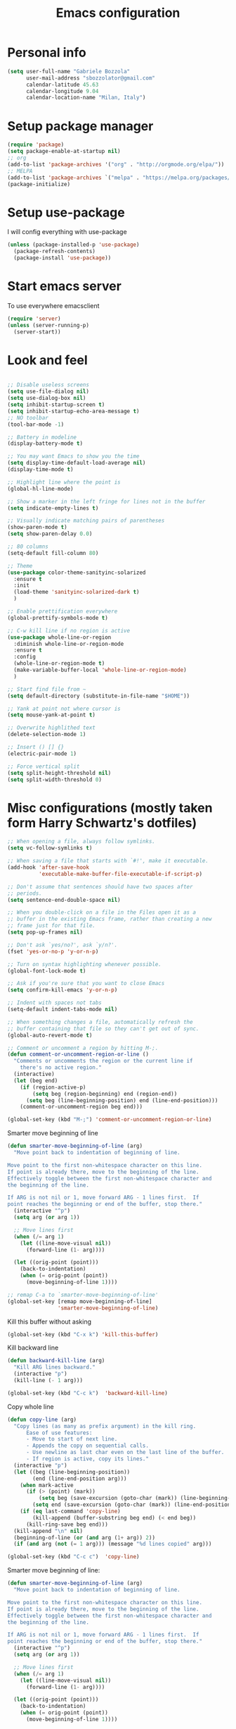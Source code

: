 #+TITLE: Emacs configuration

* Personal info
  #+BEGIN_SRC emacs-lisp
  (setq user-full-name "Gabriele Bozzola"
        user-mail-address "sbozzolator@gmail.com"
        calendar-latitude 45.63
        calendar-longitude 9.04
        calendar-location-name "Milan, Italy")
   #+END_SRC
* Setup package manager
  #+BEGIN_SRC emacs-lisp
  (require 'package)
  (setq package-enable-at-startup nil)
  ;; org
  (add-to-list 'package-archives '("org" . "http://orgmode.org/elpa/"))
  ;; MELPA
  (add-to-list 'package-archives `("melpa" . "https://melpa.org/packages/"))
  (package-initialize)
  #+END_SRC
* Setup use-package
  I will config everything with use-package
  #+BEGIN_SRC emacs-lisp
    (unless (package-installed-p 'use-package)
      (package-refresh-contents)
      (package-install 'use-package))
  #+END_SRC
* Start emacs server
  To use everywhere emacsclient
  #+BEGIN_SRC emacs-lisp
    (require 'server)
    (unless (server-running-p)
      (server-start))
  #+END_SRC
* Look and feel
  #+BEGIN_SRC emacs-lisp

    ;; Disable useless screens
    (setq use-file-dialog nil)
    (setq use-dialog-box nil)
    (setq inhibit-startup-screen t)
    (setq inhibit-startup-echo-area-message t)
    ;; NO toolbar
    (tool-bar-mode -1)

    ;; Battery in modeline
    (display-battery-mode t)

    ;; You may want Emacs to show you the time
    (setq display-time-default-load-average nil)
    (display-time-mode t)

    ;; Highlight line where the point is
    (global-hl-line-mode)

    ;; Show a marker in the left fringe for lines not in the buffer
    (setq indicate-empty-lines t)

    ;; Visually indicate matching pairs of parentheses
    (show-paren-mode t)
    (setq show-paren-delay 0.0)

    ;; 80 columns
    (setq-default fill-column 80)

    ;; Theme
    (use-package color-theme-sanityinc-solarized
      :ensure t
      :init
      (load-theme 'sanityinc-solarized-dark t)
      )

    ;; Enable prettification everywhere
    (global-prettify-symbols-mode t)

    ;; C-w kill line if no region is active
    (use-package whole-line-or-region
      :diminish whole-line-or-region-mode
      :ensure t
      :config
      (whole-line-or-region-mode t)
      (make-variable-buffer-local 'whole-line-or-region-mode)
      )

    ;; Start find file from ~
    (setq default-directory (substitute-in-file-name "$HOME"))

    ;; Yank at point not where cursor is
    (setq mouse-yank-at-point t)

    ;; Overwrite highlithed text
    (delete-selection-mode 1)

    ;; Insert () [] {}
    (electric-pair-mode 1)

    ;; Force vertical split
    (setq split-height-threshold nil)
    (setq split-width-threshold 0)

  #+END_SRC
* Misc configurations (mostly taken form Harry Schwartz's dotfiles)
  #+BEGIN_SRC emacs-lisp
    ;; When opening a file, always follow symlinks.
    (setq vc-follow-symlinks t)

    ;; When saving a file that starts with `#!', make it executable.
    (add-hook 'after-save-hook
              'executable-make-buffer-file-executable-if-script-p)

    ;; Don't assume that sentences should have two spaces after
    ;; periods.
    (setq sentence-end-double-space nil)

    ;; When you double-click on a file in the Files open it as a
    ;; buffer in the existing Emacs frame, rather than creating a new
    ;; frame just for that file.
    (setq pop-up-frames nil)

    ;; Don't ask `yes/no?', ask `y/n?'.
    (fset 'yes-or-no-p 'y-or-n-p)

    ;; Turn on syntax highlighting whenever possible.
    (global-font-lock-mode t)

    ;; Ask if you're sure that you want to close Emacs
    (setq confirm-kill-emacs 'y-or-n-p)

    ;; Indent with spaces not tabs
    (setq-default indent-tabs-mode nil)

    ;; When something changes a file, automatically refresh the
    ;; buffer containing that file so they can't get out of sync.
    (global-auto-revert-mode t)

    ;; Comment or uncomment a region by hitting M-;.
    (defun comment-or-uncomment-region-or-line ()
      "Comments or uncomments the region or the current line if
        there's no active region."
      (interactive)
      (let (beg end)
        (if (region-active-p)
            (setq beg (region-beginning) end (region-end))
          (setq beg (line-beginning-position) end (line-end-position)))
        (comment-or-uncomment-region beg end)))

    (global-set-key (kbd "M-;") 'comment-or-uncomment-region-or-line)

  #+END_SRC

  Smarter move beginning of line
  #+BEGIN_SRC emacs-lisp
    (defun smarter-move-beginning-of-line (arg)
      "Move point back to indentation of beginning of line.

    Move point to the first non-whitespace character on this line.
    If point is already there, move to the beginning of the line.
    Effectively toggle between the first non-whitespace character and
    the beginning of the line.

    If ARG is not nil or 1, move forward ARG - 1 lines first.  If
    point reaches the beginning or end of the buffer, stop there."
      (interactive "^p")
      (setq arg (or arg 1))

      ;; Move lines first
      (when (/= arg 1)
        (let ((line-move-visual nil))
          (forward-line (1- arg))))

      (let ((orig-point (point)))
        (back-to-indentation)
        (when (= orig-point (point))
          (move-beginning-of-line 1))))

    ;; remap C-a to `smarter-move-beginning-of-line'
    (global-set-key [remap move-beginning-of-line]
                    'smarter-move-beginning-of-line)
  #+END_SRC

  Kill this buffer without asking
  #+BEGIN_SRC emacs-lisp
    (global-set-key (kbd "C-x k") 'kill-this-buffer)
  #+END_SRC

  Kill backward line
  #+BEGIN_SRC emacs-lisp
    (defun backward-kill-line (arg)
      "Kill ARG lines backward."
      (interactive "p")
      (kill-line (- 1 arg)))

    (global-set-key (kbd "C-c k")  'backward-kill-line)
  #+END_SRC

  Copy whole line
  #+BEGIN_SRC emacs-lisp
    (defun copy-line (arg)
      "Copy lines (as many as prefix argument) in the kill ring.
          Ease of use features:
          - Move to start of next line.
          - Appends the copy on sequential calls.
          - Use newline as last char even on the last line of the buffer.
          - If region is active, copy its lines."
      (interactive "p")
      (let ((beg (line-beginning-position))
            (end (line-end-position arg)))
        (when mark-active
          (if (> (point) (mark))
              (setq beg (save-excursion (goto-char (mark)) (line-beginning-position)))
            (setq end (save-excursion (goto-char (mark)) (line-end-position)))))
        (if (eq last-command 'copy-line)
            (kill-append (buffer-substring beg end) (< end beg))
          (kill-ring-save beg end)))
      (kill-append "\n" nil)
      (beginning-of-line (or (and arg (1+ arg)) 2))
      (if (and arg (not (= 1 arg))) (message "%d lines copied" arg)))

    (global-set-key (kbd "C-c c")  'copy-line)
  #+END_SRC

  Smarter move beginning of line:
  #+BEGIN_SRC emacs-lisp
    (defun smarter-move-beginning-of-line (arg)
      "Move point back to indentation of beginning of line.

    Move point to the first non-whitespace character on this line.
    If point is already there, move to the beginning of the line.
    Effectively toggle between the first non-whitespace character and
    the beginning of the line.

    If ARG is not nil or 1, move forward ARG - 1 lines first.  If
    point reaches the beginning or end of the buffer, stop there."
      (interactive "^p")
      (setq arg (or arg 1))

      ;; Move lines first
      (when (/= arg 1)
        (let ((line-move-visual nil))
          (forward-line (1- arg))))

      (let ((orig-point (point)))
        (back-to-indentation)
        (when (= orig-point (point))
          (move-beginning-of-line 1))))

    ;; remap C-a to `smarter-move-beginning-of-line'
    (global-set-key [remap move-beginning-of-line]
                    'smarter-move-beginning-of-line)
  #+END_SRC

* Backups
  #+BEGIN_SRC emacs-lisp
    (setq backup-directory-alist    '(("." . "~/.emacs.d/backup"))
         vc-make-backup-files t ;; Use version control for backups
          version-control t     ;; Use version numbers for backups.
          kept-new-versions 2 ;; Number of newest versions to keep.
          kept-old-versions 1 ;; Number of oldest versions to keep.
          delete-old-versions t ;; Don't ask to delete excess backup versions.
          backup-by-copying t) ;; Copy all files, don't rename them.
  #+END_SRC
* Guru-mode
  #+BEGIN_SRC emacs-lisp
    (use-package guru-mode
      :diminish guru-mode
      :ensure t
      :init
      (guru-global-mode +1))
  #+END_SRC
* Which-key-mode
  Show help when typing a command. Switch to Guide key?
  #+BEGIN_SRC emacs-lisp
    ;; (use-package which-key
    ;;      :diminish which-key-mode
    ;;      :ensure t
    ;;      :config
    ;;      (which-key-setup-side-window-right)
    ;;      ;(which-key-mode)
    ;;      )
  #+END_SRC
* Whitespaces
  #+BEGIN_SRC emacs-lisp
    (use-package whitespace-cleanup-mode
      :diminish whitespace-cleanup-mode
      :ensure t
      :init
      ;; Show whitespaces
      (setq-default show-trailing-whitespace t)
      ;; Clean thitespaces
      (global-whitespace-cleanup-mode t)
      ;; Delete trailing whitespaces every time a buffer is saved
      (add-hook 'before-save-hook 'delete-trailing-whitespace)

      (defun sanityinc/no-trailing-whitespace ()
        "Turn off display of trailing whitespace in this buffer."
        (setq show-trailing-whitespace nil))

      ;; But don't show trailing whitespace in SQLi, inf-ruby etc.
      (dolist (hook '(special-mode-hook
                      Info-mode-hook
                      eww-mode-hook
                      term-mode-hook
                      comint-mode-hook
                      compilation-mode-hook
                      twittering-mode-hook
                      minibuffer-setup-hook))
        (add-hook hook #'sanityinc/no-trailing-whitespace))

      :config
      ;; Cycle spacing kills every space except one the first ime
      ;; it is called, the second kills everyone
      (global-set-key [remap just-one-space] 'cycle-spacing)
      )
  #+END_SRC
* Company
  #+BEGIN_SRC emacs-lisp
    (use-package company
      :diminish company-mode
      :ensure t
      :init
      (add-hook 'after-init-hook 'global-company-mode)
      :config
      (setq completion-cycle-threshold 5)
      ;; To have completion with TAB
      (setq tab-always-indent 'complete)
      )
  #+END_SRC
* Ivy
  #+BEGIN_SRC emacs-lisp
    (use-package counsel
      :diminish counsel-mode
      :ensure t
      :init
      (setq-default counsel-mode-override-describe-bindings t)
      (add-hook 'after-init-hook 'counsel-mode)
      :bind
      ("M-x" . counsel-M-x)
      ("C-x C-f" . counsel-find-file)
      )
    (use-package ivy
      :diminish ivy-mode
      :ensure t
      :bind
      (("C-x b" . ivy-switch-buffer))
      :config
      (ivy-mode 1)
      (setq-default ivy-use-virtual-buffers t
                    ivy-count-format ""
                    ivy-display-style 'fancy
                    projectile-completion-system 'ivy
                    ivy-initial-inputs-alist
                    '((counsel-M-x . "^")
                      (man . "^")
                      (woman . "^")))
      ;; IDO-style directory navigation
      (define-key ivy-minibuffer-map (kbd "C-j") #'ivy-immediate-done)
      (define-key ivy-minibuffer-map (kbd "RET") #'ivy-alt-done)
      )

  #+END_SRC
* Diminish
  To not have the modeline full of minor modes I use globally
  #+BEGIN_SRC emacs-lisp
    (use-package diminish
      :ensure t
      )
  #+END_SRC
* GNUs
  #+BEGIN_SRC emacs-lisp
    ;;;; RECEIVE
    (setq gnus-secondary-select-methods
          '((nnimap "gmail"
                    (nnimap-address "imap.gmail.com")
                    (nnimap-server-port 993)
                    (nnimap-authenticator login)
                    (nnimap-expunge-on-close 'never)
                    (nnimap-stream ssl))))

    (setq imap-ssl-program "openssl s_client -quiet -ssl3 -connect %s:%p")
    (setq imap-log t)

    ;;;; SEND
    (setq message-send-mail-function 'smtpmail-send-it
          smtpmail-starttls-credentials '(("smtp.gmail.com" 587 nil nil))
          smtpmail-auth-credentials '(("smtp.gmail.com" 587 "sbozzolator@gmail.com" nil))
          smtpmail-default-smtp-server "smtp.gmail.com"
          smtpmail-smtp-server "smtp.gmail.com"
          smtpmail-smtp-service 587
          mail-host-address "sbozzolator@gmail.com")
  #+END_SRC
* Purcell's
  #+BEGIN_SRC emacs-lisp
    ;; (defun sanityinc/time-subtract-millis (b a)
    ;;   (* 1000.0 (float-time (time-subtract b a))))


    ;; (defvar sanityinc/require-times nil
    ;;   "A list of (FEATURE . LOAD-DURATION).
    ;; LOAD-DURATION is the time taken in milliseconds to load FEATURE.")

    ;; (defadvice require (around sanityinc/build-require-times (feature &optional filename noerror) activate)
    ;;   "Note in `sanityinc/require-times' the time taken to require each feature."
    ;;   (let* ((already-loaded (memq feature features))
    ;;          (require-start-time (and (not already-loaded) (current-time))))
    ;;     (prog1
    ;;         ad-do-it
    ;;       (when (and (not already-loaded) (memq feature features))
    ;;         (let ((time (sanityinc/time-subtract-millis (current-time) require-start-time)))
    ;;           (add-to-list 'sanityinc/require-times
    ;;                        (cons feature time)
    ;;                        t))))))

  #+END_SRC
* Smex
  To save minibuffer history
  #+BEGIN_SRC emacs-lisp
    (use-package smex
      :ensure t
      :config
      (setq-default smex-save-file (expand-file-name ".smex-intems" user-emacs-directory))
      )
  #+END_SRC
* Sessions
  #+BEGIN_SRC emacs-lisp
    (use-package session
      :ensure t
      :init
      ;; save a list of open files in ~/.emacs.d/.emacs.desktop
      (setq desktop-path (list user-emacs-directory)
            desktop-auto-save-timeout 600
            desktop-restore-frames nil)

          ;;(setq desktop-restore-eager 1)
      (desktop-save-mode 1)

      ;; (defadvice desktop-read (around time-restore activate)
      ;;   (let ((start-time (current-time)))
      ;;   (prog1
      ;;         ad-do-it
      ;;       (message "Desktop restored in %.2fms"
      ;;                (sanityinc/time-subtract-millis (current-time)
      ;;                                                start-time)))))

      ;; (defadvice desktop-create-buffer (around time-create activate)
      ;;   (let ((start-time (current-time))
      ;;         (filename (ad-get-arg 1)))
      ;;   (prog1
      ;;         ad-do-it
      ;;       (message "Desktop: %.2fms to restore %s"
      ;;                (sanityinc/time-subtract-millis (current-time)
      ;;                                                start-time)
      ;;                (when filename
      ;;                  (abbreviate-file-name filename))))))

      ;;----------------------------------------------------------------------------
      ;; Restore histories and registers after saving
      ;;----------------------------------------------------------------------------
      (setq-default history-length 1000)
      (savehist-mode t)
      (add-hook 'after-init-hook 'session-initialize)

      :config

      ;; save a bunch of variables to the desktop file
      ;; for lists specify the len of the maximal saved data also
      (setq desktop-globals-to-save
            (append '((comint-input-ring        . 50)
                      (compile-history          . 30)
                      desktop-missing-file-warning
                      (dired-regexp-history     . 20)
                      (extended-command-history . 30)
                      (face-name-history        . 20)
                      (file-name-history        . 100)
                      (grep-find-history        . 30)
                      (grep-history             . 30)
                      (ido-buffer-history       . 100)
                      (ido-last-directory-list  . 100)
                      (ido-work-directory-list  . 100)
                      (ido-work-file-list       . 100)
                      (ivy-history              . 100)
                      (magit-read-rev-history   . 50)
                      (minibuffer-history       . 50)
                      (org-clock-history        . 50)
                      (org-refile-history       . 50)
                      (org-tags-history         . 50)
                      (query-replace-history    . 60)
                      (read-expression-history  . 60)
                      (regexp-history           . 60)
                      (regexp-search-ring       . 20)
                      register-alist
                      (search-ring              . 20)
                      (shell-command-history    . 50)
                      tags-file-name
                      tags-table-list)))

      (setq session-save-file (expand-file-name ".session" user-emacs-directory))
      (setq session-name-disable-regexp "\\(?:\\`'/tmp\\|\\.git/[A-Z_]+\\'\\)")
      )
  #+END_SRC
* Recentf
  #+BEGIN_SRC emacs-lisp
    (recentf-mode 1)
    (setq-default
     recentf-max-saved-items 1000
     recentf-exclude '("/tmp/" "/ssh:"))
  #+END_SRC
* AucTeX
  #+BEGIN_SRC emacs-lisp
    (use-package tex
      :defer t
      :ensure auctex
      :init
      ;; Turn on RefTeX in AUCTeX
      (add-hook 'LaTeX-mode-hook 'turn-on-reftex)
      ;; Enable always math mode
      (add-hook 'LaTeX-mode-hook 'LaTeX-math-mode)
      ;; Enable flyspell for spell checking
      (add-hook 'LaTeX-mode-hook 'flyspell-mode)
      ;; Electric $ $
      (add-hook 'plain-TeX-mode-hook
                (lambda () (set (make-variable-buffer-local 'TeX-electric-math)
                           (cons "$" "$"))))
      (add-hook 'LaTeX-mode-hook
                (lambda () (set (make-variable-buffer-local 'TeX-electric-math)
                           (cons "$" "$"))))

      ;;   (add-hook 'LaTeX-mode-hook 'prettify-symbols-mode)
      ;; (with-eval-after-load 'LaTeX-mode
      ;;   (prettify-symbols-mode))

      :config
      ;;   (prettify-symbols-mode)

      ;; Personal bindings
      (setq LaTeX-math-list '(
                              (?o "circ" "Binary Operator" 9675)
                              (?, "partial" "Misc Symbol" 8706)
                              (?= "cong" "Binary Operator" 2265)
                              ))

      (setq TeX-parse-self t)
      (setq TeX-auto-save t)
      (setq-default TeX-master nil)

      ;; Activate nice interface between RefTeX and AUCTeX
      (setq reftex-plug-into-AUCTeX t)

      ;;Enable SyncTex
      (setq TeX-source-correlate-mode t)

      )
  #+END_SRC
* Prettification (AucTeX)
  #+BEGIN_SRC emacs-lisp
    (add-hook 'LaTeX-mode-hook
              (lambda ()
                (push '("\\colon" . ?:) prettify-symbols-alist)))
    (add-hook 'LaTeX-mode-hook
              (lambda ()
                (push '("\\pm" . ?±) prettify-symbols-alist)))
    (add-hook 'LaTeX-mode-hook
              (lambda ()
                (push '("\\dots" . ?…) prettify-symbols-alist)))
    (add-hook 'LaTeX-mode-hook
              (lambda ()
                (push '("\\rrbracket" . 10215) prettify-symbols-alist))) ;;;⟧
    (add-hook 'LaTeX-mode-hook
              (lambda ()
                (push '("\\llbracket" . 10214) prettify-symbols-alist))) ;;;⟦
    (add-hook 'LaTeX-mode-hook
              (lambda ()
                (push '("\\incl" . ?↪) prettify-symbols-alist)))
    (add-hook 'LaTeX-mode-hook
              (lambda ()
                (push '("\\slash" . ?/) prettify-symbols-alist)))
    (add-hook 'LaTeX-mode-hook
              (lambda ()
                (push '("\\bigcup" . ?⋃) prettify-symbols-alist)))
  #+END_SRC
* Org-mode

  Make sure org and org-archive are open with org-mode
  #+BEGIN_SRC emacs-lisp
  (add-to-list 'auto-mode-alist '("\\.org\\'" . org-mode))
  (add-to-list 'auto-mode-alist '("\\.org_archive\\'" . org-mode))
  #+END_SRC

  Org look
  #+BEGIN_SRC emacs-lisp
    ;; Cuter bullets
    (use-package org-bullets
      :ensure t
      :init
      (add-hook 'org-mode-hook
  	      (lambda ()
  		(org-bullets-mode t)))
      )

    (setq org-ellipsis "⤵")

    ;; Syntax highlighting in source blocks
    (setq org-src-fontify-natively t)

    ;; Hide markers when text is markup
    (setq org-hide-emphasis-markers t)
  #+END_SRC

  Org babel languages
  #+BEGIN_SRC emacs-lisp
    ;; active Babel languages
    (org-babel-do-load-languages
     'org-babel-load-languages
     '((emacs-lisp . t)
       (latex . t)
       ))
  #+END_SRC

  Rebind things in org-mode
  #+BEGIN_SRC emacs-lisp
  (define-key org-mode-map (kbd "C-a") nil)
  (define-key org-mode-map (kbd "M-<tab>") nil)
  (define-key org-mode-map (kbd "M-<iso-lefttab>") nil)
  #+END_SRC


  Org reval for reveal.js presentations
  #+BEGIN_SRC emacs-lisp
    (use-package ox-reveal
      :ensure ox-reveal
      :config
      (setq org-reveal-root "http://cdn.jsdelivr.net/reveal.js/3.0.0/")
      (setq org-reveal-mathjax t)
      )

    (use-package htmlize
      :ensure t)
  #+END_SRC

  Org capture
  #+BEGIN_SRC emacs-lisp

    (setq org-directory (expand-file-name "~/orgs"))
    (setq org-todo-file (concat org-directory "/todo.org")
          org-links-file (concat org-directory "/links.org")
          org-goals-file (concat org-directory "/goals.org")
          org-ideas-file (concat org-directory "/ideas.org")
          org-money-file (concat org-directory "/money.dat")
          org-books-file (concat org-directory "/books.org")
          org-films-file (concat org-directory "/films.org")
          org-wishlists-file (concat org-directory "/wishlists.org")
          )

    (setq org-capture-templates
          '(
            ("o" "Ordinary Life")
            ("ot" "TODO" entry (file+headline org-todo-file "PROJECT ORDINARY LIFE")
             "** TODO %^{TODO} \n   Entered on %U"
             :immediate-finish t)
            ("ol" "Links" entry (file org-links-file)
             "* %? [[%x][%^{Description}]] %^g"
             :immediate-finish t)
            ("oa" "Arch TODO" entry (file+headline org-todo-file "PROJECT ArchT430")
             "** TODO %^{TODO} \n   Entered on %U"
             :immediate-finish t)
            ("w" "Whishlist")
            ("wi" "Whishlist Items" entry (file+headline org-wishlists-file "Items")
             "** TODO %^{Item} %?  \n   Entered on %U"
             :immediate-finish t)
            ("wb" "Whishlist Books" entry (file+headline org-wishlists-file "Books")
             "** TODO %^{Book} %?  \n   Entered on %U"
             :immediate-finish t)
            ("wf" "Whishlist Films" entry (file+headline org-wishlists-file "Films")
             "** TODO %^{Film} %? \n   Entered on %U"
             :immediate-finish t)
            ("i" "Idea" entry (file+headline org-ideas-file "Misc")
             "* TODO %^{Idea} %?\n   Entered on %U")
            ("b" "Book" plain (file org-books-file)
             "| %^{Title} | %^{Author} | %^{Language|IT|EN} | %^{Year} | %^{Pages} | %^{Genre} | %^{Started}u | %^{Finished}u | %^{Rating|+|-|0}")
            ("f" "Film" plain (file org-films-file)
             "| %^{Title} | %^{Language|IT|EN} | %^{Year}  | %^{Genre} | %^{Wathced}u | %^{Rating|+|-|0}")
            ("t" "Thesis")
            ("ta" "Article" entry (file+headline "~/MEGA/orgs/master_thesis.org" "Articles")
             "* %^{Title}\n   %^{Authors} %^{Year}\n   [[%^{ArXiv Link}][ArXiv]]\n** Description\n   %^{Description}\n** BibTex Entry\n   %^{BibTex Entry}  %?\n")
            ("tt" "Thesis Links" entry (file+headline "~/MEGA/orgs/master_thesis.org" "Links")
             "* %? [[%x][%^{Description}]] \n":immediate-finish t)
            )
          )

    ;;( defadvice org-capture-finalize
    ;;     (after delete-capture-frame activate)
    ;;   "Advise capture-finalize to close the frame"
    ;;   (if (equal "capture" (frame-parameter nil 'name))
    ;;       (delete-frame)))

    ;; (defadvice org-capture-destroy
    ;;     (after delete-capture-frame activate)
    ;;   "Advise capture-destroy to close the frame"
    ;;   (if (equal "capture" (frame-parameter nil 'name))
    ;;       (delete-frame)))

    ;; (use-package noflet
    ;;   :ensure t )
    ;; (defun make-capture-frame ()
    ;;   "Create a new frame and run org-capture."
    ;;   (interactive)
    ;;   (make-frame '((name . "capture")))
    ;;   (select-frame-by-name "capture")
    ;;   (delete-other-windows)
    ;;   (noflet ((switch-to-buffer-other-window (buf) (switch-to-buffer buf)))
    ;;     (org-capture)))
  #+END_SRC
* Delete and rename buffer and file
  Functions (interactive) to delete and or rename a file
  #+BEGIN_SRC emacs-lisp
    ;;----------------------------------------------------------------------------
    ;; Delete the current file
    ;;----------------------------------------------------------------------------
    (defun delete-this-file ()
      "Delete the current file, and kill the buffer."
      (interactive)
      (or (buffer-file-name) (error "No file is currently being edited"))
      (when (yes-or-no-p (format "Really delete '%s'?"
                                 (file-name-nondirectory buffer-file-name)))
        (delete-file (buffer-file-name))
        (kill-this-buffer)))


    ;;----------------------------------------------------------------------------
    ;; Rename the current file
    ;;----------------------------------------------------------------------------
    (defun rename-this-file-and-buffer (new-name)
      "Renames both current buffer and file it's visiting to NEW-NAME."
      (interactive "sNew name: ")
      (let ((name (buffer-name))
            (filename (buffer-file-name)))
        (unless filename
          (error "Buffer '%s' is not visiting a file!" name))
        (progn
          (when (file-exists-p filename)
            (rename-file filename new-name 1))
          (set-visited-file-name new-name)
          (rename-buffer new-name))))

  #+END_SRC
* Swiper for searching
  #+BEGIN_SRC emacs-lisp
  (global-set-key "\C-s" 'swiper)
  (global-set-key "\C-r" 'swiper)
  #+END_SRC
* Flycheck
  #+BEGIN_SRC emacs-lisp
    (use-package flycheck-pos-tip
      :ensure t
      )

    (use-package flycheck
      :ensure t
      :init
      (add-hook 'prog-mode-hook (lambda () (flycheck-mode)))
      :config (progn
                (setq flycheck-check-syntax-automatically '(save mode-enabled))
                (setq flycheck-standard-error-navigation nil)
                ;; flycheck errors on a tooltip (doesnt work on console)
                (when (display-graphic-p (selected-frame))
                  (eval-after-load 'flycheck
                    '(custom-set-variables
                      '(flycheck-display-errors-function #'flycheck-pos-tip-error-messages)))
                  ))
      )
  #+END_SRC
* F5 to revert buffer
  #+BEGIN_SRC emacs-lisp
    (global-set-key (kbd "<f5>") 'revert-buffer)
  #+END_SRC
* Counsel for yanking
  #+BEGIN_SRC emacs-lisp
    (use-package counsel
      :ensure t
      :bind
      (("M-y" . counsel-yank-pop)
       :map ivy-minibuffer-map
       ("M-y" . ivy-next-line)))
  #+END_SRC
* Google-translate
  #+BEGIN_SRC emacs-lisp
  ;; Google translate
  (use-package google-translate
    :ensure t
    :init
    (require 'google-translate)
    (require 'google-translate-smooth-ui)
    :bind
    (("\C-ct" . google-translate-smooth-translate))
    :config
    (setq google-translate-translation-directions-alist
          '(("it" . "en") ("en" . "it")))
   )
  #+END_SRC
* Engine-mode
  #+BEGIN_SRC emacs-lisp
    (use-package engine-mode
      :ensure t
      :config
      (defengine google
        "http://www.google.com/search?ie=utf-8&oe=utf-8&q=%s"
        :keybinding "g"  )

      (defengine wikipedia
        "http://www.wikipedia.org/search-redirect.php?language=en&go=Go&search=%s"
        :keybinding "w")
      )
   (engine-mode t)
  #+END_SRC
* Magit
  #+BEGIN_SRC emacs-lisp
  (use-package magit
  :ensure t
  :bind
  (("\C-x g" . magit-status))
  )
  #+END_SRC
* Synonyms
  #+BEGIN_SRC emacs-lisp
    (use-package synonyms
      :ensure t
      :config
      (if (file-exists-p (substitute-in-file-name "$HOME/.emacs.d/mthesaur.txt"))
          nil (url-copy-file "https://archive.org/download/mobythesauruslis03202gut/mthesaur.txt" (substitute-in-file-name "$HOME/.emacs.d/mthesaur.txt")))
      (setq synonyms-file (substitute-in-file-name "$HOME/.emacs.d/mthesaur.txt"))
      (setq synonyms-cache-file (substitute-in-file-name "$HOME/.emacs.d/syn.cache"))
      (setq synonyms-match-more-flag nil)
      )
  #+END_SRC
* Ibuffer
  #+BEGIN_SRC emacs-lisp
    (global-set-key (kbd "C-x C-b") 'ibuffer)
    (autoload 'ibuffer "ibuffer" "List buffers." t)
  #+END_SRC
* Iflipb
  Iflipb to switch buffers like in Windows with Alt+Tab
  #+BEGIN_SRC emacs-lisp
    (use-package iflipb
      :ensure t
      :bind
       ("<M-tab>" . iflipb-next-buffer)
       ("<M-iso-lefttab>" . iflipb-previous-buffer)
       )
  #+END_SRC
* Smart-mode-line format
  #+BEGIN_SRC emacs-lisp
        (use-package smart-mode-line
          :ensure t
          :config
          (setq sml/theme 'respectful)
          (setq sml/no-confirm-load-theme t)
          (setq sml/battery-format " %p ")
          (sml/setup)
          (custom-set-faces
           '(sml/charging ((t (:inherit sml/global :foreground "lawn green" :weight bold :height 1.1 ))))
           '(sml/discharging ((t (:inherit sml/global :foreground "Red" :weight bold :height 1.1 )))))
          '(sml/time ((t (:inherit sml/modes :weight bold :height 1.1 ))))

          (defun internet-up-p (&optional host)
            (interactive)
            (= 0 (call-process "ping" nil nil nil "-c" "1" "-W" "1"
                               (if host host "www.google.com"))))

          (setq mode-line-connected
                (if (internet-up-p)
                    (propertize "Connected " 'face '(:foreground "green") 'help-echo "CIAO")
                                (propertize "NO INTERNET " 'face '(:foreground "red") ))
                  )


    (setq-default mode-line-format
                  (list
                   "%e"
                   mode-line-front-space
                   mode-line-mule-info mode-line-client
                   mode-line-modified mode-line-remote
                   mode-line-frame-identification
                   mode-line-buffer-identification
                   sml/pos-id-separator
                   mode-line-position
                   ;; (vc-mode vc-mode)
                   sml/pre-modes-separator
                   mode-line-modes
                   mode-line-connected
                   mode-line-misc-info
                   mode-line-end-spaces
                   )
                  )
    )

  #+END_SRC
*
* Multi-term
  #+BEGIN_SRC emacs-lisp
    (use-package multi-term
      :ensure t
      :init
      ;; Fix encoding
      (defadvice multi-term (after advise-multi-term-coding-system)
        (set-buffer-process-coding-system 'utf-8-unix 'utf-8-unix))
      (ad-activate 'multi-term)
      )
  #+END_SRC
* Undo-tree
  #+BEGIN_SRC emacs-lisp
    (use-package undo-tree
      :ensure t
      :bind (("\C-x u" . undo-tree-visualize))
      )
  #+END_SRC
* Systemd
  #+BEGIN_SRC emacs-lisp
    (use-package systemd
      :ensure t)
  #+END_SRC
* Expand region
  #+BEGIN_SRC emacs-lisp
    ; Expand the marked region in semantic increments (negative prefix to reduce region)
    (use-package expand-region
      :ensure t
      :config
      (global-set-key (kbd "C-=") 'er/expand-region)
      )
  #+END_SRC
* Force UTF8
  #+BEGIN_SRC emacs-lisp
    (prefer-coding-system 'utf-8)
    (set-default-coding-systems 'utf-8)
    (set-terminal-coding-system 'utf-8)
    (set-keyboard-coding-system 'utf-8)
    ;; backwards compatibility as default-buffer-file-coding-system
    ;; is deprecated in 23.2.
    (if (boundp 'buffer-file-coding-system)
        (setq-default buffer-file-coding-system 'utf-8)
      (setq default-buffer-file-coding-system 'utf-8))

    ;; Treat clipboard input as UTF-8 string first; compound text next, etc.
    (setq x-select-request-type '(UTF8_STRING COMPOUND_TEXT TEXT STRING))
  #+END_SRC
* Pdftools
  #+BEGIN_SRC emacs-lisp
    (use-package pdf-tools
      :ensure t
      :init
      (pdf-tools-install)
      (setq TeX-view-program-selection '((output-pdf "pdf-tools")))
      (setq TeX-view-program-list '(("pdf-tools" "TeX-pdf-tools-sync-view")))
      :config
      (defun th/pdf-view-revert-buffer-maybe (file)
        (let ((buf (find-buffer-visiting file)))
          (when buf
            (with-current-buffer buf
              (when (derived-mode-p 'pdf-view-mode)
                (pdf-view-revert-buffer nil t))))))
      (add-hook 'TeX-after-TeX-LaTeX-command-finished-hook
                #'th/pdf-view-revert-buffer-maybe)
      )
  #+END_SRC
* Shutdown
  #+BEGIN_SRC emacs-lisp
    (defun shutdown ()
      "Kills gracefully emacs and the whole system appending
    shutdown to kill-emacs-hook"
      (interactive)
      (if (y-or-n-p "Shutdown? ")
          (progn
            (add-hook 'kill-emacs-hook (lambda () (shell-command "systemctl poweroff")) t)
            (save-buffers-kill-terminal)
            )
        (progn
          (message "Staying alive")
          )
        )
      )

    ;;THIS FUNCTION KILLS PROCESS TOO BRUTALLY. I WANT TO SEND SINGHUP TO EVERYONE
    ;; FIXME
    ;; (defun shutdown (&optional arg)
    ;;   "Append shutdown to kill-emacs-hook."
    ;;   (interactive "P")
    ;;   (save-some-buffers)
    ;;   (and (or (not (fboundp 'process-list))
    ;;        ;; process-list is not defined on MSDOS.
    ;;        (let ((processes (process-list))
    ;;          active)
    ;;          (while processes
    ;;            (and (memq (process-status (car processes)) '(run stop open listen))
    ;;             (process-query-on-exit-flag (car processes))
    ;;             (setq active t))
    ;;            (setq processes (cdr processes)))
    ;;          (or (not active)
    ;;          (progn (list-processes t)
    ;;             (yes-or-no-p "Active processes exist; kill them and exit anyway? ")))))
    ;;        ;; Query the user for other things, perhaps.
    ;;        (run-hook-with-args-until-failure 'kill-emacs-query-functions)
    ;;        (or (null confirm-kill-emacs)
    ;;        (funcall confirm-kill-emacs "Really Shutdown? "))
    ;;        (add-hook 'kill-emacs-hook '(shell-command "systemctl poweroff"))
    ;;        (kill-emacs)))
  #+END_SRC
* Flyspell
  #+BEGIN_SRC emacs-lisp
  (setq ispell-program-name "hunspell")
  (setq ispell-local-dictionary "en_US")
  #+END_SRC
* Ledger
  #+BEGIN_SRC emacs-lisp
    (use-package ledger-mode
      :ensure t
      )
  #+END_SRC
* EXWM
  #+BEGIN_SRC emacs-lisp
    (setq use-exwm t)

    (add-to-list 'load-path "/home/sbozzolo/.emacs.d/lisp/xelb/")
    (add-to-list 'load-path "/home/sbozzolo/.emacs.d/lisp/exwm/")

    (require 'exwm)

    ;; (setq debug-on-error t)
    ;; (setq debug-on-quit t)
    ;; (setq edebug-all-forms t)
    ;; (setq exwm-debug-on t)

    ;;(when (eq use-exwm t)
    (require 'exwm)
    ;;(use-package exwm
    ;; :ensure t
    ;;:init


                                            ; (menu-bar-mode -1)

    ;; Shrink fringes to 1 pixel
    (fringe-mode 10)

    ;; Set the initial number of workspaces.
    ;; (setq exwm-workspace-number 4)

    ;; `exwm-input-set-key' allows you to set a global key binding (available in
    ;; any case). Following are a few examples.
    ;; + We always need a way to go back to line-mode from char-mode
    (exwm-input-set-key (kbd "s-r") #'exwm-reset)
    ;; + Bind a key to switch workspace interactively
    (exwm-input-set-key (kbd "s-w") #'exwm-workspace-switch)
    ;; + Bind "s-0" to "s-9" to switch to the corresponding workspace.
    (dotimes (i 10)
      (exwm-input-set-key (kbd (format "s-%d" i))
                          `(lambda ()
                             (interactive)
                             (exwm-workspace-switch-create ,i))))
    ;; + Application launcher ('M-&' also works if the output buffer does not
    ;;   bother you). Note that there is no need for processes to be created by
    ;;   Emacs.
    (exwm-input-set-key (kbd "s-&")
                        (lambda (command)
                          (interactive (list (read-shell-command "$ ")))
                          (start-process-shell-command command nil command)))
    ;; + 'slock' is a simple X display locker provided by suckless tools.
    (exwm-input-set-key (kbd "s-<f2>")
                        (lambda () (interactive) (start-process "" nil "slock")))

    ;; The following example demonstrates how to set a key binding only available
    ;; in line mode. It's simply done by first push the prefix key to
    ;; `exwm-input-prefix-keys' and then add the key sequence to `exwm-mode-map'.
    ;; The example shorten 'C-c q' to 'C-q'.
    (push ?\C-q exwm-input-prefix-keys)
    (define-key exwm-mode-map [?\C-q] #'exwm-input-send-next-key)

    (exwm-input-set-key (kbd "M-<tab>") #'iflipb-next-buffer)
    (exwm-input-set-key (kbd "s-<tab>") #'iflipb-next-buffer)
    (exwm-input-set-key (kbd "s-<iso-lefttab>") #'iflipb-next-buffer)


    ;; The following example demonstrates how to use simulation keys to mimic the
    ;; behavior of Emacs. The argument to `exwm-input-set-simulation-keys' is a
    ;; list of cons cells (SRC . DEST), where SRC is the key sequence you press and
    ;; DEST is what EXWM actually sends to application. Note that SRC must be a key
    ;; sequence (of type vector or string), while DEST can also be a single key.
    (exwm-input-set-simulation-keys
     '(([?\C-b] . left)
       ([?\C-f] . right)
       ([?\C-p] . up)
       ([?\C-n] . down)
       ([?\C-a] . home)
       ([?\C-e] . end)
       ([?\M-v] . prior)
       ([?\C-v] . next)
       ([?\C-d] . delete)
       ([?\C-k] . (S-end delete))))

    ;; You can hide the mode-line of floating X windows by uncommenting the
    ;; following lines
    ;; (add-hook 'exwm-floating-setup-hook #'exwm-layout-hide-mode-line)
    ;; You can hide the minibuffer and echo area when they're not used, by
    ;; uncommenting the following line
    (setq exwm-workspace-minibuffer-position 'bottom)

    (defun showsystemtray ()
    (interactive)
    (message " ")
    )

        (exwm-input-set-key (kbd "s-z") #'showsystemtray)

    ;; Systemtray
    (require 'exwm-systemtray)
    (exwm-systemtray-enable)

    ;; Launch chrome
    (defun chrome ()
      (interactive)
      (start-process-shell-command "chromium" nil "chromium")
      )
    (exwm-input-set-key (kbd "s-c") 'chrome)

    ;; Rename buffer with title
    (defun exwm-rename-buffer ()
      (interactive)
      (exwm-workspace-rename-buffer
       (concat exwm-class-name ":"
               (if (<= (length exwm-title) 50) exwm-title
                 (concat (substring exwm-title 0 49) "...")))))

    ;; Add these hooks in a suitable place (e.g., as done in exwm-config-default)
    (add-hook 'exwm-update-class-hook 'exwm-rename-buffer)
    (add-hook 'exwm-update-title-hook 'exwm-rename-buffer)

    ;; Launch multi-term
    (exwm-input-set-key (kbd "s-t") 'multi-term)

    ;; Launch cutegram
    (defun cutegram ()
      (interactive)
      (start-process-shell-command "cutegram" nil "cutegram")
      )
    (exwm-input-set-key (kbd "s-q") 'cutegram)

    (exwm-input-set-key (kbd "<M-f4>") 'kill-this-buffer)

    ;; (require 'exwm-randr)
    ;; (setq exwm-randr-workspace-output-plist '(0 "VGA1"))
    ;; (add-hook 'exwm-randr-screen-change-hook
    ;;           (lambda ()
    ;;             (start-process-shell-command
    ;;              "xrandr" nil "xrandr --output VGA1 --left-of LVDS1 --auto")))
    ;; (exwm-randr-enable)

    (exwm-input-set-key (kbd "<f12>") #'org-capture)


    ;; Do not forget to enable EXWM. It will start by itself when things are ready.
    (exwm-enable)
    ;; )
    ;;)
  #+END_SRC
